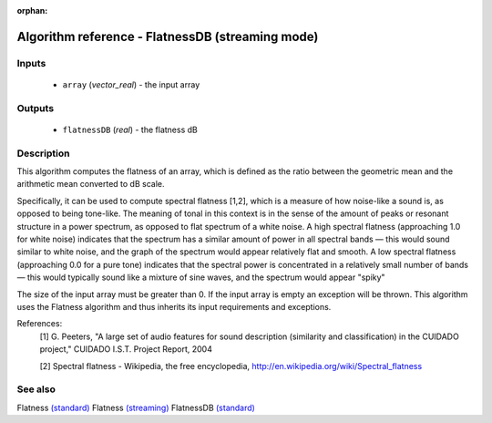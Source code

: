 :orphan:

Algorithm reference - FlatnessDB (streaming mode)
=================================================

Inputs
------

 - ``array`` (*vector_real*) - the input array

Outputs
-------

 - ``flatnessDB`` (*real*) - the flatness dB

Description
-----------

This algorithm computes the flatness of an array, which is defined as the ratio between the geometric mean and the arithmetic mean converted to dB scale.

Specifically, it can be used to compute spectral flatness [1,2], which is a measure of how noise-like a sound is, as opposed to being tone-like. The meaning of tonal in this context is in the sense of the amount of peaks or resonant structure in a power spectrum, as opposed to flat spectrum of a white noise. A high spectral flatness (approaching 1.0 for white noise) indicates that the spectrum has a similar amount of power in all spectral bands — this would sound similar to white noise, and the graph of the spectrum would appear relatively flat and smooth. A low spectral flatness (approaching 0.0 for a pure tone) indicates that the spectral power is concentrated in a relatively small number of bands — this would typically sound like a mixture of sine waves, and the spectrum would appear "spiky"

The size of the input array must be greater than 0. If the input array is empty an exception will be thrown. This algorithm uses the Flatness algorithm and thus inherits its input requirements and exceptions.


References:
  [1] G. Peeters, "A large set of audio features for sound description
  (similarity and classification) in the CUIDADO project," CUIDADO I.S.T.
  Project Report, 2004

  [2] Spectral flatness -  Wikipedia, the free encyclopedia,
  http://en.wikipedia.org/wiki/Spectral_flatness


See also
--------

Flatness `(standard) <std_Flatness.html>`__
Flatness `(streaming) <streaming_Flatness.html>`__
FlatnessDB `(standard) <std_FlatnessDB.html>`__